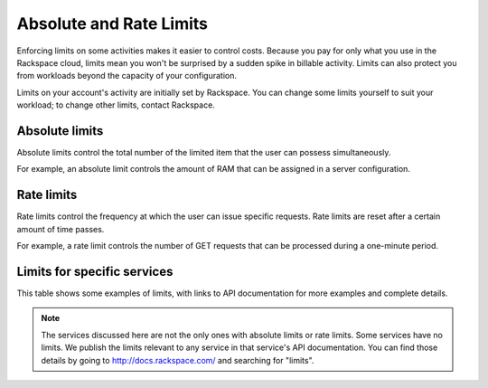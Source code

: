 Absolute and Rate Limits
========================
Enforcing limits on some activities 
makes it easier to control costs. 
Because you pay for only what you use
in the Rackspace cloud, 
limits mean you won't be surprised by 
a sudden spike in billable activity. 
Limits can also protect you from 
workloads beyond the capacity of your
configuration. 

Limits on your account's activity 
are initially set by Rackspace. 
You can change some limits 
yourself to suit your workload; 
to change other limits, contact Rackspace.

Absolute limits
---------------
Absolute limits control the total number of 
the limited item that the user can possess simultaneously.

For example, an absolute limit controls the amount of RAM that can
be assigned in a server configuration.

Rate limits
-----------
Rate limits control the frequency at which 
the user can issue specific requests. 
Rate limits are reset after a certain amount of time passes. 

For example, a rate limit controls the number of GET 
requests that can be processed during a
one-minute period.

Limits for specific services
----------------------------
This table shows some examples of limits, 
with links to API documentation for 
more examples and complete details.

+--------------------+------------------------+--------------------+
| Service            | Absolute limit example | Rate limit example |
+====================+========================+====================+
|Cloud Block Storage |'10 TB in config <http://docs.rackspace.com/cbs/api/v1.0/cbs-devguide/content/Absolute_Limits-d1e1397.html>'         |no limits           | 
+--------------------+------------------------+--------------------+
|Cloud Servers       |'100 servers in config <http://docs.rackspace.com/servers/api/v2/cs-devguide/content/Absolute_Limits-d1e994.html>'   |xxxxxxxxx           | 
+--------------------+------------------------+--------------------+
|Cloud Images        |no limits               |no limits           | 
|                    |                        |                    |
+--------------------+------------------------+--------------------+
|Cloud Networks      |no limits               |no limits           | 
|                    |                        |                    |
+--------------------+------------------------+--------------------+

.. NOTE::
   The services discussed here are not the only ones 
   with absolute limits or rate limits.
   Some services have no limits. 
   We publish the limits relevant to any service 
   in that service's 
   API documentation. You can find those details
   by going to http://docs.rackspace.com/
   and searching for "limits". 
